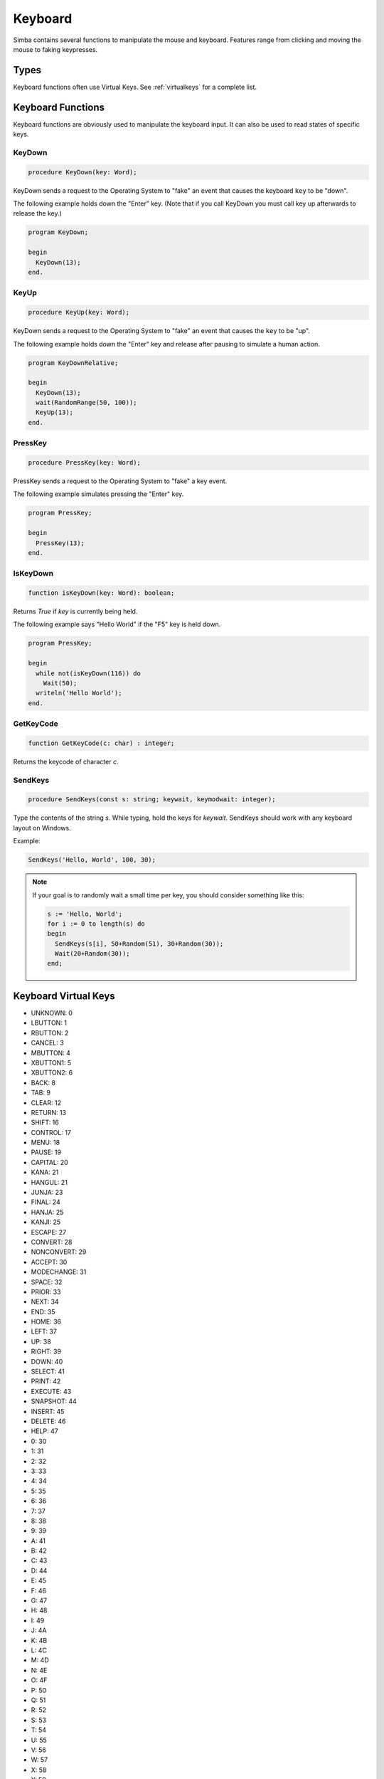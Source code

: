Keyboard
========

Simba contains several functions to manipulate the mouse and keyboard.
Features range from clicking and moving the mouse to faking keypresses.

Types
-----

Keyboard functions often use Virtual Keys. See :ref:`virtualkeys` for a complete
list.


Keyboard Functions
------------------

Keyboard functions are obviously used to manipulate the keyboard input. It can
also be used to read states of specific keys.

.. _scriptref-keydown:

KeyDown
~~~~~~~

.. code-block:: pascal

    procedure KeyDown(key: Word);

KeyDown sends a request to the Operating System to "fake" an event that
causes the keyboard ``key`` to be "down".

The following example holds down the "Enter" key. (Note that if you call
KeyDown you must call key up afterwards to release the key.)

.. code-block:: pascal

    program KeyDown;

    begin
      KeyDown(13);
    end.

.. _scriptref-keyup:

KeyUp
~~~~~

.. code-block:: pascal

    procedure KeyUp(key: Word);

KeyDown sends a request to the Operating System to "fake" an event that
causes the ``key`` to be "up".

The following example holds down the "Enter" key and release after pausing to
simulate a human action.

.. code-block:: pascal

    program KeyDownRelative;

    begin
      KeyDown(13);
      wait(RandomRange(50, 100));
      KeyUp(13);
    end.

PressKey
~~~~~~~~

.. code-block:: pascal

    procedure PressKey(key: Word);

PressKey sends a request to the Operating System to "fake" a key event.

The following example simulates pressing the "Enter" key.

.. code-block:: pascal

    program PressKey;

    begin
      PressKey(13);
    end.

IsKeyDown
~~~~~~~~~

.. code-block:: pascal

    function isKeyDown(key: Word): boolean;

Returns *True* if *key* is currently being held.

The following example says "Hello World" if the "F5" key is held down.

.. code-block:: pascal

    program PressKey;

    begin
      while not(isKeyDown(116)) do
        Wait(50);
      writeln('Hello World');
    end.

GetKeyCode
~~~~~~~~~~

.. code-block:: pascal

    function GetKeyCode(c: char) : integer;

Returns the keycode of character *c*.

SendKeys
~~~~~~~~

.. code-block:: pascal

    procedure SendKeys(const s: string; keywait, keymodwait: integer);

Type the contents of the string *s*. While typing, hold the keys for *keywait*.
SendKeys should work with any keyboard layout on Windows.

Example:

.. code-block:: pascal

    SendKeys('Hello, World', 100, 30);

.. note::

    If your goal is to randomly wait a small time per key, you should consider
    something like this:

    .. code-block:: pascal

        s := 'Hello, World';
        for i := 0 to length(s) do
        begin
          SendKeys(s[i], 50+Random(51), 30+Random(30));
          Wait(20+Random(30));
        end;

.. _scriptref-virtualkeys:

Keyboard Virtual Keys
---------------------


*   UNKNOWN: 0
*   LBUTTON: 1
*   RBUTTON: 2
*   CANCEL: 3
*   MBUTTON: 4
*   XBUTTON1: 5
*   XBUTTON2: 6
*   BACK: 8
*   TAB: 9
*   CLEAR: 12
*   RETURN: 13
*   SHIFT: 16
*   CONTROL: 17
*   MENU: 18
*   PAUSE: 19
*   CAPITAL: 20
*   KANA: 21
*   HANGUL: 21
*   JUNJA: 23
*   FINAL: 24
*   HANJA: 25
*   KANJI: 25
*   ESCAPE: 27
*   CONVERT: 28
*   NONCONVERT: 29
*   ACCEPT: 30
*   MODECHANGE: 31
*   SPACE: 32
*   PRIOR: 33
*   NEXT: 34
*   END: 35
*   HOME: 36
*   LEFT: 37
*   UP: 38
*   RIGHT: 39
*   DOWN: 40
*   SELECT: 41
*   PRINT: 42
*   EXECUTE: 43
*   SNAPSHOT: 44
*   INSERT: 45
*   DELETE: 46
*   HELP: 47
*   0: 30
*   1: 31
*   2: 32
*   3: 33
*   4: 34
*   5: 35
*   6: 36
*   7: 37
*   8: 38
*   9: 39
*   A: 41
*   B: 42
*   C: 43
*   D: 44
*   E: 45
*   F: 46
*   G: 47
*   H: 48
*   I: 49
*   J: 4A
*   K: 4B
*   L: 4C
*   M: 4D
*   N: 4E
*   O: 4F
*   P: 50
*   Q: 51
*   R: 52
*   S: 53
*   T: 54
*   U: 55
*   V: 56
*   W: 57
*   X: 58
*   Y: 59
*   Z: 5A
*   LWIN: 5B
*   RWIN: 5C
*   APPS: 5D
*   SLEEP: 5F
*   NUMPAD0: 96
*   NUMPAD1: 97
*   NUMPAD2: 98
*   NUMPAD3: 99
*   NUMPAD4: 100
*   NUMPAD5: 101
*   NUMPAD6: 102
*   NUMPAD7: 103
*   NUMPAD8: 104
*   NUMPAD9: 105
*   MULTIPLY: 106
*   ADD: 107
*   SEPARATOR: 108
*   SUBTRACT: 109
*   DECIMAL: 110
*   DIVIDE: 111
*   F1: 112
*   F2: 113
*   F3: 114
*   F4: 115
*   F5: 116
*   F6: 117
*   F7: 118
*   F8: 119
*   F9: 120
*   F10: 121
*   F11: 122
*   F12: 123
*   F13: 124
*   F14: 125
*   F15: 126
*   F16: 127
*   F17: 128
*   F18: 129
*   F19: 130
*   F20: 131
*   F21: 132
*   F22: 133
*   F23: 134
*   F24: 135
*   NUMLOCK: 90
*   SCROLL: 91
*   LSHIFT: A0
*   RSHIFT: A1
*   LCONTROL: A2
*   RCONTROL: A3
*   LMENU: A4
*   RMENU: A5
*   BROWSER_BACK: A6
*   BROWSER_FORWARD: A7
*   BROWSER_REFRESH: A8
*   BROWSER_STOP: A9
*   BROWSER_SEARCH: AA
*   BROWSER_FAVORITES: AB
*   BROWSER_HOME: AC
*   VOLUME_MUTE: AD
*   VOLUME_DOWN: AE
*   VOLUME_UP: AF
*   MEDIA_NEXT_TRACK: B0
*   MEDIA_PREV_TRACK: B1
*   MEDIA_STOP: B2
*   MEDIA_PLAY_PAUSE: B3
*   LAUNCH_MAIL: B4
*   LAUNCH_MEDIA_SELECT: B5
*   LAUNCH_APP1: B6
*   LAUNCH_APP2: B7
*   OEM_1: BA
*   OEM_PLUS: BB
*   OEM_COMMA: BC
*   OEM_MINUS: BD
*   OEM_PERIOD: BE
*   OEM_2: BF
*   OEM_3: C0
*   OEM_4: DB
*   OEM_5: DC
*   OEM_6: DD
*   OEM_7: DE
*   OEM_8: DF
*   OEM_102: E2
*   PROCESSKEY: E7
*   ATTN: F6
*   CRSEL: F7
*   EXSEL: F8
*   EREOF: F9
*   PLAY: FA
*   ZOOM: FB
*   NONAME: FC
*   PA1: FD
*   OEM_CLEAR: FE
*   HIGHESTVALUE: FE
*   UNDEFINED: FF

